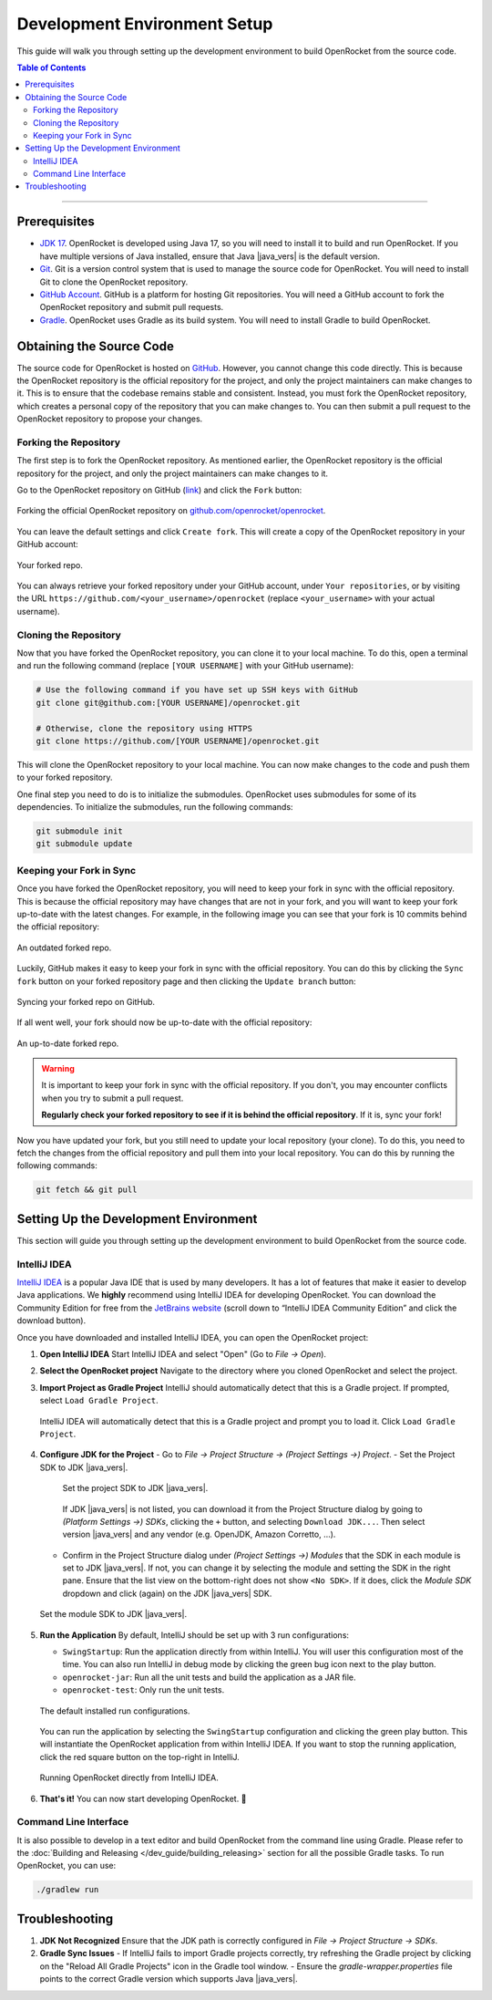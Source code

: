 *****************************
Development Environment Setup
*****************************

This guide will walk you through setting up the development environment to build OpenRocket from the source code.

.. contents:: Table of Contents
   :depth: 2
   :local:

----

Prerequisites
=============

- `JDK 17 <https://www.oracle.com/java/technologies/javase/jdk17-archive-downloads.html>`__. OpenRocket is developed using Java 17,
  so you will need to install it to build and run OpenRocket. If you have multiple versions of Java installed, ensure that
  Java |java_vers| is the default version.

- `Git <https://git-scm.com/downloads>`__. Git is a version control system that is used to manage the source code for OpenRocket.
  You will need to install Git to clone the OpenRocket repository.

- `GitHub Account <https://github.com>`__. GitHub is a platform for hosting Git repositories. You will need a GitHub account to
  fork the OpenRocket repository and submit pull requests.

- `Gradle <https://gradle.org/install/>`__. OpenRocket uses Gradle as its build system. You will need to install Gradle to build OpenRocket.

Obtaining the Source Code
=========================

The source code for OpenRocket is hosted on `GitHub <https://github.com/openrocket/openrocket>`__. However, you cannot change
this code directly. This is because the OpenRocket repository is the official repository for the project, and only the project
maintainers can make changes to it. This is to ensure that the codebase remains stable and consistent.
Instead, you must fork the OpenRocket repository, which creates a personal copy of the repository that you can make changes to.
You can then submit a pull request to the OpenRocket repository to propose your changes.

Forking the Repository
----------------------

The first step is to fork the OpenRocket repository. As mentioned earlier, the OpenRocket repository is the official repository
for the project, and only the project maintainers can make changes to it.

Go to the OpenRocket repository on GitHub (`link <https://github.com/openrocket/openrocket>`__) and click the ``Fork`` button:

.. figure:: /img/dev_guide/fork_repo.png
   :align: center
   :width: 90%
   :alt: Forking the official OpenRocket repository.

   Forking the official OpenRocket repository on `github.com/openrocket/openrocket <https://github.com/openrocket/openrocket>`__.

You can leave the default settings and click ``Create fork``. This will create a copy of the OpenRocket repository in your GitHub account:

.. figure:: /img/dev_guide/forked_repo.png
   :align: center
   :width: 80%
   :alt: Your forked repo.

   Your forked repo.

You can always retrieve your forked repository under your GitHub account, under ``Your repositories``, or by visiting the URL
``https://github.com/<your_username>/openrocket`` (replace ``<your_username>``
with your actual username).

Cloning the Repository
----------------------

Now that you have forked the OpenRocket repository, you can clone it to your local machine. To do this, open a terminal
and run the following command (replace ``[YOUR USERNAME]`` with your GitHub username):

.. code-block:: bash

   # Use the following command if you have set up SSH keys with GitHub
   git clone git@github.com:[YOUR USERNAME]/openrocket.git

   # Otherwise, clone the repository using HTTPS
   git clone https://github.com/[YOUR USERNAME]/openrocket.git

This will clone the OpenRocket repository to your local machine. You can now make changes to the code and push them to your forked repository.

One final step you need to do is to initialize the submodules. OpenRocket uses submodules for some of its dependencies.
To initialize the submodules, run the following commands:

.. code-block:: bash

   git submodule init
   git submodule update


Keeping your Fork in Sync
-------------------------

Once you have forked the OpenRocket repository, you will need to keep your fork in sync with the official repository. This is because
the official repository may have changes that are not in your fork, and you will want to keep your fork up-to-date with the latest changes.
For example, in the following image you can see that your fork is 10 commits behind the official repository:

.. figure:: /img/dev_guide/forked_repo_outdated.png
   :align: center
   :width: 80%
   :alt: An outdated forked repo.

   An outdated forked repo.

Luckily, GitHub makes it easy to keep your fork in sync with the official repository. You can do this by clicking the
``Sync fork`` button on your forked repository page and then clicking the ``Update branch`` button:

.. figure:: /img/dev_guide/sync_fork.png
   :align: center
   :width: 80%
   :alt: Syncing your forked repo on GitHub.

   Syncing your forked repo on GitHub.

If all went well, your fork should now be up-to-date with the official repository:

.. figure:: /img/dev_guide/forked_repo_up_to_date.png
   :align: center
   :width: 80%
   :alt: An up-to-date forked repo.

   An up-to-date forked repo.

.. warning::
      It is important to keep your fork in sync with the official repository. If you don't, you may encounter conflicts
      when you try to submit a pull request.

      **Regularly check your forked repository to see if it is behind the official repository**. If it is, sync your fork!

Now you have updated your fork, but you still need to update your local repository (your clone).
To do this, you need to fetch the changes from the official repository and pull them into your local repository.
You can do this by running the following commands:

.. code-block:: bash

   git fetch && git pull

Setting Up the Development Environment
======================================

This section will guide you through setting up the development environment to build OpenRocket from the source code.

IntelliJ IDEA
-------------

`IntelliJ IDEA <https://www.jetbrains.com/idea/>`__ is a popular Java IDE that is used by many developers. It has a lot of
features that make it easier to develop Java applications. We **highly** recommend using IntelliJ IDEA for developing
OpenRocket. You can download the Community Edition for free from the `JetBrains website <https://www.jetbrains.com/idea/download>`__
(scroll down to “IntelliJ IDEA Community Edition” and click the download button).

Once you have downloaded and installed IntelliJ IDEA, you can open the OpenRocket project:

1. **Open IntelliJ IDEA**
   Start IntelliJ IDEA and select "Open" (Go to *File -> Open*).

2. **Select the OpenRocket project**
   Navigate to the directory where you cloned OpenRocket and select the project.

3. **Import Project as Gradle Project**
   IntelliJ should automatically detect that this is a Gradle project. If prompted, select ``Load Gradle Project``.

   .. figure:: /img/dev_guide/load_gradle_project.png
      :align: center
      :width: 80%
      :alt: Load Gradle Project.

      IntelliJ IDEA will automatically detect that this is a Gradle project and prompt you to load it. Click ``Load Gradle Project``.

4. **Configure JDK for the Project**
   - Go to *File -> Project Structure -> (Project Settings ->) Project*.
   - Set the Project SDK to JDK |java_vers|.

     .. figure:: /img/dev_guide/project_sdk.png
        :align: center
        :width: 80%
        :alt: Set the project SDK.

        Set the project SDK to JDK |java_vers|.

     If JDK |java_vers| is not listed, you can download it from the Project Structure dialog by \
     going to *(Platform Settings ->) SDKs*, clicking the ``+`` button, and selecting ``Download JDK...``. Then select \
     version |java_vers| and any vendor (e.g. OpenJDK, Amazon Corretto, ...).

   - Confirm in the Project Structure dialog under *(Project Settings ->) Modules* that the SDK in each module is set to JDK |java_vers|. \
     If not, you can change it by selecting the module and setting the SDK in the right pane. Ensure that the list view on the bottom-right \
     does not show ``<No SDK>``. If it does, click the *Module SDK* dropdown and click (again) on the JDK |java_vers| SDK.

   .. figure:: /img/dev_guide/modules_sdk.png
      :align: center
      :width: 80%
      :alt: Set the module SDK.

      Set the module SDK to JDK |java_vers|.

5. **Run the Application**
   By default, IntelliJ should be set up with 3 run configurations:

   - ``SwingStartup``: Run the application directly from within IntelliJ. You will user this configuration most of the time. \
     You can also run IntelliJ in debug mode by clicking the green bug icon next to the play button.

   - ``openrocket-jar``: Run all the unit tests and build the application as a JAR file.

   - ``openrocket-test``: Only run the unit tests.

   .. figure:: /img/dev_guide/run_configurations.png
      :align: center
      :width: 80%
      :alt: Default installed run configurations.

      The default installed run configurations.

   You can run the application by selecting the ``SwingStartup`` configuration and clicking the green play button.
   This will instantiate the OpenRocket application from within IntelliJ IDEA. If you want to stop the running application,
   click the red square button on the top-right in IntelliJ.

   .. figure:: /img/dev_guide/swingstartup.png
         :align: center
         :width: 80%
         :alt: Running OpenRocket from IntelliJ IDEA.

         Running OpenRocket directly from IntelliJ IDEA.

6. **That's it!** You can now start developing OpenRocket. 🚀

Command Line Interface
----------------------

It is also possible to develop in a text editor and build OpenRocket from the command line using Gradle. Please refer to the :doc:`Building and Releasing </dev_guide/building_releasing>`
section for all the possible Gradle tasks. To run OpenRocket, you can use:

.. code-block:: bash

   ./gradlew run

Troubleshooting
===============

1. **JDK Not Recognized**
   Ensure that the JDK path is correctly configured in *File -> Project Structure -> SDKs*.

2. **Gradle Sync Issues**
   - If IntelliJ fails to import Gradle projects correctly, try refreshing the Gradle project by clicking on the "Reload All Gradle Projects" icon in the Gradle tool window.
   - Ensure the `gradle-wrapper.properties` file points to the correct Gradle version which supports Java |java_vers|.

